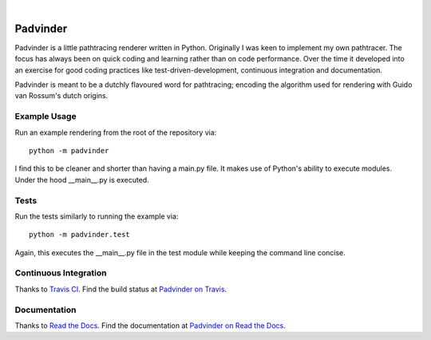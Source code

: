 |LicenseMIT| |nbsp| |TravisCI| |nbsp| |ReadTheDocs|


##########
Padvinder
##########

Padvinder is a little pathtracing renderer written in Python. Originally I was keen to implement my own pathtracer. The focus has always been on quick coding and learning rather than on code performance. Over the time it developed into an exercise for good coding practices like test-driven-development, continuous integration and documentation.

Padvinder is meant to be a dutchly flavoured word for pathtracing; encoding the algorithm used for rendering with Guido van Rossum's dutch origins.


Example Usage
==============

Run an example rendering from the root of the repository via::

    python -m padvinder

I find this to be cleaner and shorter than having a main.py file. It makes use of Python's ability to execute modules. Under the hood \_\_main\_\_.py is executed.


Tests
======

Run the tests similarly to running the example via::

  python -m padvinder.test

Again, this executes the \_\_main\_\_.py file in the test module while keeping the command line concise.


Continuous Integration
=======================

Thanks to `Travis CI <https://travis-ci.org>`_. Find the build status at `Padvinder on Travis <https://travis-ci.org/adriankoering/padvinder>`_.


Documentation
==============

Thanks to `Read the Docs <https://readthedocs.org>`_. Find the documentation at `Padvinder on Read the Docs <http://padvinder.readthedocs.io/en/latest>`_.


.. |nbsp| unicode:: 0xA0
.. |LicenseMIT|  image::
    https://img.shields.io/badge/License-MIT-brightgreen.svg
.. |TravisCI|    image::
    https://travis-ci.org/adriankoering/padvinder.svg?branch=master
    :target: https://travis-ci.org/adriankoering/padvinder
    :alt: Build Status
.. |ReadTheDocs| image::
    https://readthedocs.org/projects/padvinder/badge/?version=latest
    :target: http://padvinder.readthedocs.io/en/latest/?badge=latest
    :alt: Documentation Status
